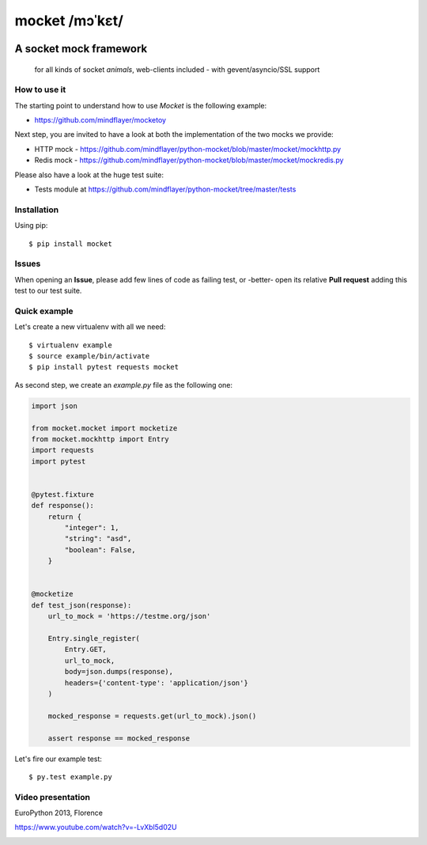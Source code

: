 ===============
mocket /mɔˈkɛt/
===============

.. image:: https://api.travis-ci.org/mindflayer/python-mocket.png?branch=master
    :target: http://travis-ci.org/mindflayer/python-mocket

.. image:: https://coveralls.io/repos/github/mindflayer/python-mocket/badge.svg?branch=master
    :target: https://coveralls.io/github/mindflayer/python-mocket?branch=master


A socket mock framework
-------------------------
    for all kinds of socket *animals*, web-clients included - with gevent/asyncio/SSL support

How to use it
=============
The starting point to understand how to use *Mocket* is the following example:

- https://github.com/mindflayer/mocketoy

Next step, you are invited to have a look at both the implementation of the two mocks we provide:

- HTTP mock - https://github.com/mindflayer/python-mocket/blob/master/mocket/mockhttp.py
- Redis mock - https://github.com/mindflayer/python-mocket/blob/master/mocket/mockredis.py

Please also have a look at the huge test suite:

- Tests module at https://github.com/mindflayer/python-mocket/tree/master/tests

Installation
============
Using pip::

    $ pip install mocket

Issues
============
When opening an **Issue**, please add few lines of code as failing test, or -better- open its relative **Pull request** adding this test to our test suite.

Quick example
=============
Let's create a new virtualenv with all we need::

    $ virtualenv example
    $ source example/bin/activate
    $ pip install pytest requests mocket

As second step, we create an `example.py` file as the following one:

.. code-block:: python

    import json
 
    from mocket.mocket import mocketize
    from mocket.mockhttp import Entry
    import requests
    import pytest
 
 
    @pytest.fixture
    def response():
        return {
            "integer": 1,
            "string": "asd",
            "boolean": False,
        }
 
 
    @mocketize
    def test_json(response):
        url_to_mock = 'https://testme.org/json'
 
        Entry.single_register(
            Entry.GET,
            url_to_mock,
            body=json.dumps(response),
            headers={'content-type': 'application/json'}
        )
 
        mocked_response = requests.get(url_to_mock).json()
 
        assert response == mocked_response


Let's fire our example test::

    $ py.test example.py

Video presentation
==================
EuroPython 2013, Florence

https://www.youtube.com/watch?v=-LvXbl5d02U

.. image:: http://badge.kloud51.com/pypi/v/mocket.png

.. image:: http://badge.kloud51.com/pypi/d/mocket.png

.. image:: http://badge.kloud51.com/pypi/w/mocket.png

.. image:: http://badge.kloud51.com/pypi/e/mocket.png

.. image:: http://badge.kloud51.com/pypi/l/mocket.png

.. image:: http://badge.kloud51.com/pypi/f/mocket.png

.. image:: http://badge.kloud51.com/pypi/py_versions/mocket.png

.. image:: http://badge.kloud51.com/pypi/s/mocket.png
